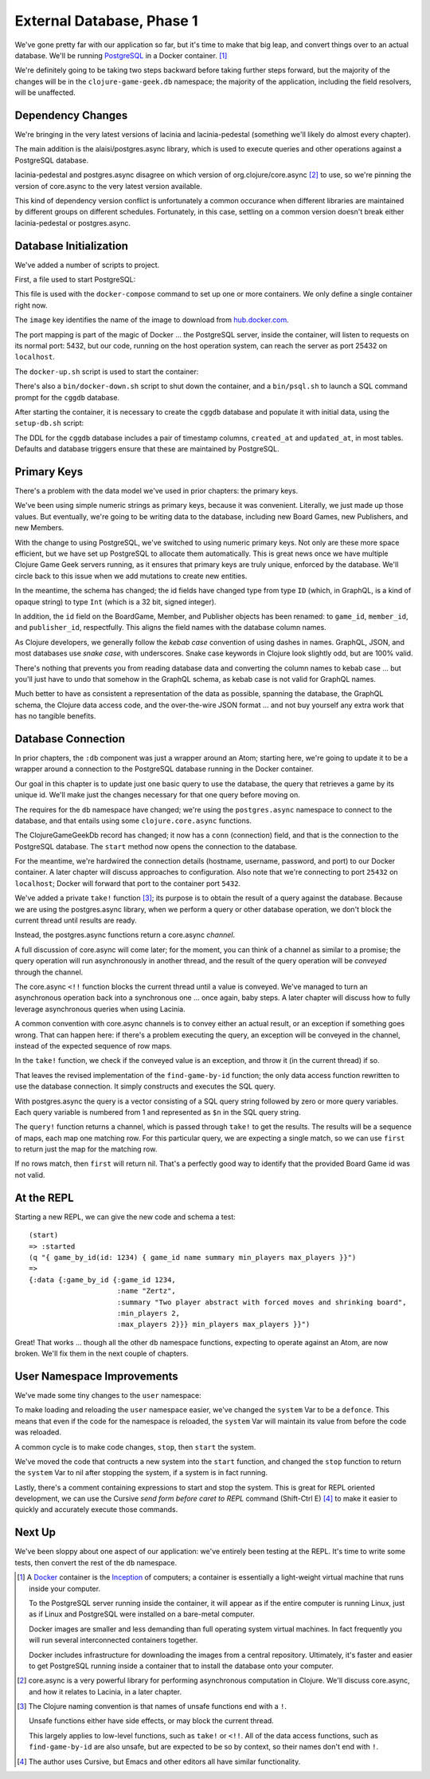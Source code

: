 External Database, Phase 1
==========================

We've gone pretty far with our application so far, but it's time to make that big leap, and convert
things over to an actual database.
We'll be running `PostgreSQL <https://www.postgresql.org/>`_ in a
Docker container. [#container]_

We're definitely going to be taking two steps backward before taking further steps forward, but the majority of the changes
will be in the ``clojure-game-geek.db`` namespace; the majority of the application, including the
field resolvers, will be unaffected.

Dependency Changes
------------------

.. ex:: database-1e project.clj
   :emphasize-lines: 7, 9-11

We're bringing in the very latest versions of lacinia and lacinia-pedestal (something we'll
likely do almost every chapter).

The main addition is the alaisi/postgres.async library, which is used to execute queries and other
operations against a PostgreSQL database.

lacinia-pedestal and postgres.async disagree on which version of
org.clojure/core.async [#async]_ to use, so we're pinning the version of core.async to
the very latest version available.

This kind of dependency version conflict is unfortunately a common occurance when different libraries are maintained by different groups on different schedules.
Fortunately, in this case, settling on a common version doesn't break either lacinia-pedestal or postgres.async.

Database Initialization
-----------------------

We've added a number of scripts to project.

First, a file used to start PostgreSQL:

.. ex:: database-1c docker-compose.yml

This file is used with the ``docker-compose`` command to set up one or more containers.
We only define a single container right now.

The ``image``  key identifies the name of the image to download from `hub.docker.com <http://hub.docker.com>`_.

The port mapping is part of the magic of Docker ... the PostgreSQL server, inside the container,
will listen to requests on its normal port: 5432, but our code, running on the host operation system,
can reach the server as port 25432 on ``localhost``.

The ``docker-up.sh`` script is used to start the container:

.. ex:: database-1 bin/docker-up.sh

There's also a ``bin/docker-down.sh`` script to shut down the container, and a ``bin/psql.sh`` to launch a SQL command
prompt for the ``cggdb`` database.

After starting the container, it is necessary to create the ``cggdb`` database and populate it with initial data, using
the ``setup-db.sh`` script:

.. ex:: database-1d bin/setup-db.sh

The DDL for the ``cggdb`` database includes a pair of timestamp columns, ``created_at`` and ``updated_at``, in most tables.
Defaults and database triggers ensure that these are maintained by PostgreSQL.

Primary Keys
------------

There's a problem with the data model we've used in prior chapters: the primary keys.

We've been using simple numeric strings as primary keys, because it was convenient.
Literally, we just made up those values.
But eventually, we're going to be writing data to the database, including new Board Games, new Publishers,
and new Members.

With the change to using PostgreSQL, we've switched to using numeric primary keys.
Not only are these more space efficient, but we have set up PostgreSQL to allocate them automatically.
This is great news once we have multiple Clojure Game Geek servers running, as it ensures that
primary keys are truly unique, enforced by the database.
We'll circle back to this issue when we add mutations to create new entities.

In the meantime, the schema has changed; the id fields have changed type from type ``ID`` (which, in GraphQL,
is a kind of opaque string) to type ``Int`` (which is a 32 bit, signed integer).

.. ex:: database-1b resources/cgg-schema.edn
  :emphasize-lines: 5, 34, 53, 66, 73, 84-85

In addition, the ``id`` field on the BoardGame, Member, and Publisher objects has been renamed: to ``game_id``, ``member_id``,
and ``publisher_id``, respectfully.
This aligns the field names with the database column names.

As Clojure developers, we generally follow the `kebab case` convention of using dashes in names.
GraphQL, JSON, and most databases use `snake case`, with underscores.
Snake case keywords in Clojure look slightly odd, but are 100% valid.

There's nothing that prevents you from reading database data and converting the column names to
kebab case ... but you'll just have to undo that somehow in the GraphQL schema, as kebab case is not valid
for GraphQL names.

Much better to have as consistent a representation of the data as possible, spanning the database,
the GraphQL schema, the Clojure data access code, and the over-the-wire JSON format ... and not buy yourself any extra work that
has no tangible benefits.

Database Connection
-------------------

In prior chapters, the ``:db`` component was just a wrapper around an Atom; starting here, we're going to
update it to be a wrapper around a connection to the PostgreSQL database running in the Docker container.

Our goal in this chapter is to update just one basic query to use the database,
the query that retrieves a game by its unique id.
We'll make just the changes necessary for that one query before moving on.

.. ex:: database-1a src/clojure_game_geek/db.clj
   :emphasize-lines: 5-6, 8-23, 29-42

The requires for the ``db`` namespace have changed; we're using the ``postgres.async`` namespace to
connect to the database, and that entails using some ``clojure.core.async`` functions.

The ClojureGameGeekDb record has changed; it now has a ``conn`` (connection) field, and that is
the connection to the PostgreSQL database.
The ``start`` method now opens the connection to the database.

For the meantime, we're hardwired the connection details (hostname, username, password, and port) to our Docker container.
A later chapter will discuss approaches to configuration.
Also note that we're connecting to port ``25432`` on ``localhost``; Docker will forward that port to the container
port ``5432``.

We've added a private ``take!`` function [#bang]_; its purpose is to obtain the result of a query
against the database.
Because we are using the postgres.async library, when we perform a query or other
database operation, we don't block the current thread until results are ready.

Instead, the postgres.async functions return a core.async `channel`.

A full discussion of core.async will come later; for the moment, you can think of a channel
as similar to a promise; the query operation will run asynchronously in another thread,
and the result of the query operation will be `conveyed` through the channel.

The core.async ``<!!`` function blocks the current thread until a value is conveyed.
We've managed to turn an asynchronous operation back into a synchronous one ... once again, baby
steps.
A later chapter will discuss how to fully leverage asynchronous queries when using Lacinia.

A common convention with core.async channels is to convey either an actual result, or an exception
if something goes wrong.
That can happen here: if there's a problem executing the query, an exception will be conveyed
in the channel, instead of the expected sequence of row maps.

In the ``take!`` function, we check if the conveyed value is an exception, and throw it (in the
current thread) if so.

That leaves the revised implementation of the ``find-game-by-id`` function; the only data access function rewritten to use
the database connection.
It simply constructs and executes the SQL query.

With postgres.async the query is a vector
consisting of a SQL query string followed by zero or more query variables.
Each query variable is numbered from 1 and represented as ``$n`` in the SQL query string.

The ``query!`` function returns a channel, which is passed through ``take!`` to get
the results.
The results will be a sequence of maps, each map one matching row.
For this particular query, we are expecting a single match, so we can use ``first`` to return
just the map for the matching row.

If no rows match, then ``first`` will return nil.
That's a perfectly good way to identify that the provided Board Game id was not valid.

At the REPL
-----------

Starting a new REPL, we can give the new code and schema a test::

   (start)
   => :started
   (q "{ game_by_id(id: 1234) { game_id name summary min_players max_players }}")
   =>
   {:data {:game_by_id {:game_id 1234,
                        :name "Zertz",
                        :summary "Two player abstract with forced moves and shrinking board",
                        :min_players 2,
                        :max_players 2}}} min_players max_players }}")


Great! That works ... though all the other ``db`` namespace functions,
expecting to operate against an Atom, are now broken.
We'll fix them in the next couple of chapters.

User Namespace Improvements
---------------------------

We've made some tiny changes to the ``user`` namespace:

.. ex:: database-1b dev-resources/user.clj
   :emphasize-lines: 27, 37-55

To make loading and reloading the ``user`` namespace easier, we've changed the ``system`` Var to
be a ``defonce``.
This means that even if the code for the namespace is reloaded, the ``system`` Var will maintain
its value from before the code was reloaded.

A common cycle is to make code changes, ``stop``, then ``start`` the system.

We've moved the code that contructs a new system into the ``start`` function, and
changed the ``stop`` function to return the ``system`` Var to nil after stopping the system, if a system is
in fact running.

Lastly, there's a comment containing expressions to start and stop the system.
This is great for REPL oriented development, we can use the Cursive `send form before caret to REPL` command
(Shift-Ctrl E) [#emacs]_
to make it easier to quickly and accurately execute those commands.

Next Up
-------

We've been sloppy about one aspect of our application: we've entirely been testing at the REPL.
It's time to write some tests, then convert the rest of the ``db`` namespace.

.. [#container] A `Docker <https://www.docker.com/>`_ container is
   the  `Inception <http://www.imdb.com/title/tt1375666/>`_ of computers; a
   container is essentially a
   light-weight virtual machine that runs inside your computer.

   To the PostgreSQL server running inside the container, it will appear as if
   the entire computer is running Linux, just as if Linux and PostgreSQL were installed
   on a bare-metal computer.

   Docker images
   are smaller and less demanding than full operating system virtual machines. In fact
   frequently you will run several interconnected containers together.

   Docker includes infrastructure for downloading the images from a central repository.
   Ultimately, it's faster and easier to get PostgreSQL running
   inside a container that to install the database onto your computer.

.. [#async] core.async is a very powerful library for performing asynchronous computation
   in Clojure. We'll discuss core.async, and how it relates to Lacinia, in a later chapter.

.. [#bang] The Clojure naming convention is that names of unsafe functions end with a ``!``.

   Unsafe functions either have side effects, or may block the current thread.

   This largely applies to low-level functions, such as ``take!`` or ``<!!``.
   All of the data access functions, such as ``find-game-by-id`` are also unsafe, but
   are expected to be so by context, so their names don't end with ``!``.

.. [#emacs] The author uses Cursive, but Emacs and other editors all have similar functionality.
